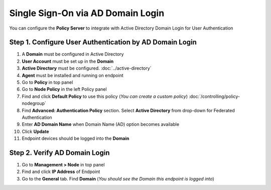 Single Sign-On via AD Domain Login
==================================

You can configure the **Policy Server** to integrate with Active Directory Domain Login for User Authentication

Step 1. Configure User Authentication by AD Domain Login
--------------------------------------------------------

#. A **Domain** must be configured in Active Directory
#. **User Account** must be set up in the **Domain**
#. **Active Directory** must be configured. :doc:`../active-directory`
#. **Agent** must be installed and running on endpoint
#. Go to **Policy** in top panel
#. Go to **Node Policy** in the left Policy panel
#. Find and click **Default Policy** to use this policy (*You can create a custom policy*) :doc:`/controlling/policy-nodegroup`
#. Find **Advanced: Authentication Policy** section. Select **Active Directory** from drop-down for Federated Authentication
#. Enter **AD Domain Name** when Domain Name (AD) option becomes available
#. Click **Update**
#. Endpoint devices should be logged into the **Domain**

Step 2. Verify AD Domain Login
------------------------------

#. Go to **Management > Node** in top panel
#. Find and click **IP Address** of Endpoint
#. Go to the **General** tab. Find **Domain** (*You should see the Domain this endpoint is logged into*)
